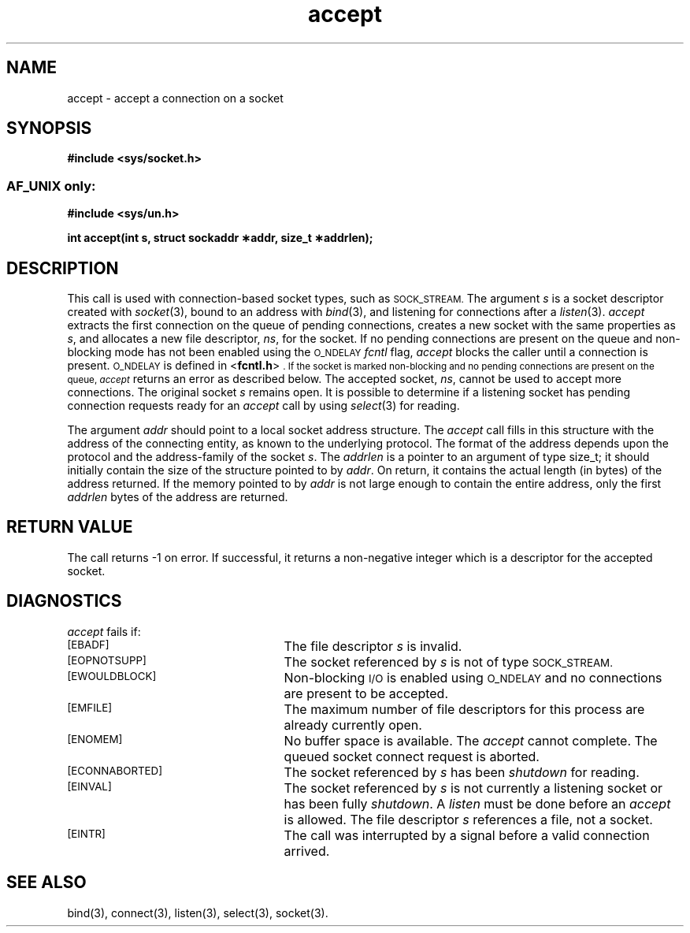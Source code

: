 .TH accept 3 "MiNT-Net"
.SH NAME
accept \- accept a connection on a socket
.SH SYNOPSIS
.B #include <sys/socket.h>
.SS \s-1AF_UNIX\s0 only:
.B #include <sys/un.h>
.PP
.B "int accept(int s, struct sockaddr \(**addr, size_t \(**addrlen);"
.SH DESCRIPTION
This call is used with connection-based socket types, such as
.SM SOCK_STREAM.
The argument
.I s
is a socket descriptor created with
.IR socket (3),
bound to an address with
.IR bind (3),
and listening for connections after a
.IR listen (3).
.I accept
extracts the first connection on the queue of pending connections,
creates a new socket with the same properties as
.IR s ,
and allocates a new file descriptor,
.IR ns ,
for the socket.
If no pending connections are present on the queue
and non-blocking mode has not been enabled using the
.SM O_NDELAY
.I fcntl
flag,
.I accept
blocks the caller until a connection is present.
.SM O_NDELAY
is defined in
.RB < fcntl.h >\s0.
If the socket is marked non-blocking and no pending
connections are present on the queue,
.I accept
returns an error as described below.
The accepted socket,
.IR ns ,
cannot be used to accept more connections.
The original socket
.I s
remains open.
It is possible to determine if a listening socket
has pending connection requests ready for an
.I accept
call by using
.IR select (3)
for reading.
.PP
The argument
.I addr
should point to a local socket address structure.
The
.I accept
call fills in this structure with the address of the connecting entity,
as known to the underlying protocol.
The format of the address depends upon the protocol
and the address-family of the socket
.IR s .
The
.I addrlen
is a pointer to an argument of type size_t;
it should initially contain the size
of the structure pointed to by
.IR addr .
On return, it contains the actual length (in bytes)
of the address returned.
If the memory pointed to by
.I addr
is not large enough to contain the entire address, only the first
.I addrlen
bytes of the address are returned.
.SH RETURN VALUE
The call returns \-1 on error.
If successful, it returns a non-negative integer
which is a descriptor for the accepted socket.
.SH DIAGNOSTICS
.I accept
fails if:
.TP 25
.SM [EBADF]
The file descriptor
.I s
is invalid.
.TP
.SM [EOPNOTSUPP]
The socket referenced by
.I s
is not of type
.SM SOCK_STREAM.
.TP
.SM [EWOULDBLOCK]
Non-blocking
.SM I/O
is enabled using
.SM O_NDELAY
and no connections are present to be accepted.
.TP
.SM [EMFILE]
The maximum number of file descriptors for this process
are already currently open.
.TP
.SM [ENOMEM]
No buffer space is available.
The
.I accept
cannot complete.
The queued socket connect request is aborted.
.TP
.SM [ECONNABORTED]
The socket referenced by
.I s
has been
.IR shutdown
for reading.
.TP
.SM [EINVAL]
The socket referenced by
.I s
is not currently a listening socket or has been fully
.IR shutdown .
A
.I listen
must be done before an
.I accept
is allowed.
The file descriptor
.I s
references a file, not a socket.
.TP
.SM [EINTR]
The call was interrupted by a signal before a valid connection arrived.
.SH SEE ALSO
bind(3),
connect(3),
listen(3),
select(3),
socket(3).
